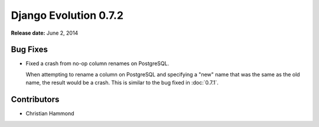 ======================
Django Evolution 0.7.2
======================

**Release date:** June 2, 2014


Bug Fixes
=========

* Fixed a crash from no-op column renames on PostgreSQL.

  When attempting to rename a column on PostgreSQL and specifying a "new" name
  that was the same as the old name, the result would be a crash. This is
  similar to the bug fixed in :doc:`0.7.1`.


Contributors
============

* Christian Hammond
